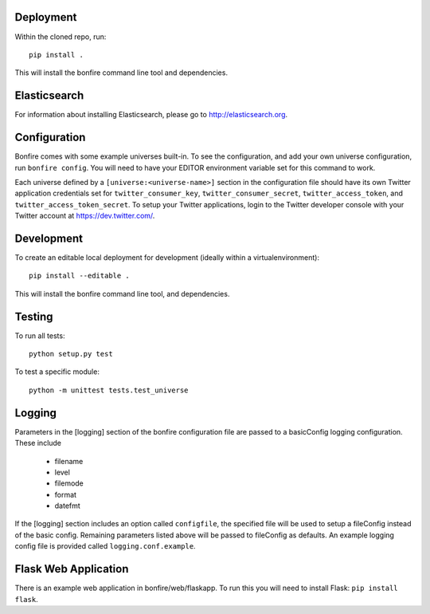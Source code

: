 Deployment
==========

Within the cloned repo, run:

::

    pip install .

This will install the bonfire command line tool and dependencies.


Elasticsearch
=============

For information about installing Elasticsearch, please go to http://elasticsearch.org.

Configuration
=============

Bonfire comes with some example universes built-in. To see the configuration, and add your own universe configuration, run ``bonfire config``. You will need to have your EDITOR environment variable set for this command to work.

Each universe defined by a ``[universe:<universe-name>]`` section in the configuration file should have its own Twitter application credentials set for ``twitter_consumer_key``, ``twitter_consumer_secret``, ``twitter_access_token``, and ``twitter_access_token_secret``. To setup your Twitter applications, login to the Twitter developer console with your Twitter account at https://dev.twitter.com/.


Development
===========

To create an editable local deployment for development (ideally within
a virtualenvironment):

::

    pip install --editable .

This will install the bonfire command line tool, and dependencies.


Testing
=======

To run all tests:

::

    python setup.py test

To test a specific module:

::

    python -m unittest tests.test_universe


Logging
=======

Parameters in the [logging] section of the bonfire configuration file are passed to a basicConfig logging configuration. These include

 * filename
 * level
 * filemode
 * format
 * datefmt

If the [logging] section includes an option called ``configfile``, the specified file will be used to setup a fileConfig instead of the basic config. Remaining parameters listed above will be passed to fileConfig as defaults. An example logging config file is provided called ``logging.conf.example``.

Flask Web Application
=====================

There is an example web application in bonfire/web/flaskapp. To run this you will need to install Flask: ``pip install flask``.


